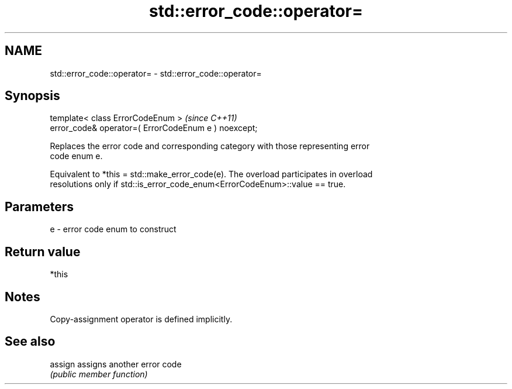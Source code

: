 .TH std::error_code::operator= 3 "2020.11.17" "http://cppreference.com" "C++ Standard Libary"
.SH NAME
std::error_code::operator= \- std::error_code::operator=

.SH Synopsis
   template< class ErrorCodeEnum >                     \fI(since C++11)\fP
   error_code& operator=( ErrorCodeEnum e ) noexcept;

   Replaces the error code and corresponding category with those representing error
   code enum e.

   Equivalent to *this = std::make_error_code(e). The overload participates in overload
   resolutions only if std::is_error_code_enum<ErrorCodeEnum>::value == true.

.SH Parameters

   e - error code enum to construct

.SH Return value

   *this

.SH Notes

   Copy-assignment operator is defined implicitly.

.SH See also

   assign assigns another error code
          \fI(public member function)\fP 

